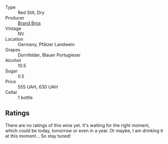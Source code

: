 #+attr_html: :class wine-main-image
[[file:/images/a1/7a3389-7755-4e15-8560-4cf76ca74d33/2023-01-16-16-09-11-IMG-4319@512.webp]]

- Type :: Red Still, Dry
- Producer :: [[barberry:/producers/19104471-31b8-489f-b5a7-addbadb13b6a][Brand Bros]]
- Vintage :: NV
- Location :: Germany, Pfälzer Landwein
- Grapes :: Dornfelder, Blauer Portugieser
- Alcohol :: 10.5
- Sugar :: 0.5
- Price :: 555 UAH, 630 UAH
- Cellar :: 1 bottle

** Ratings

There are no ratings of this wine yet. It's waiting for the right moment, which could be today, tomorrow or even in a year. Or maybe, I am drinking it at this moment... So stay tuned!

